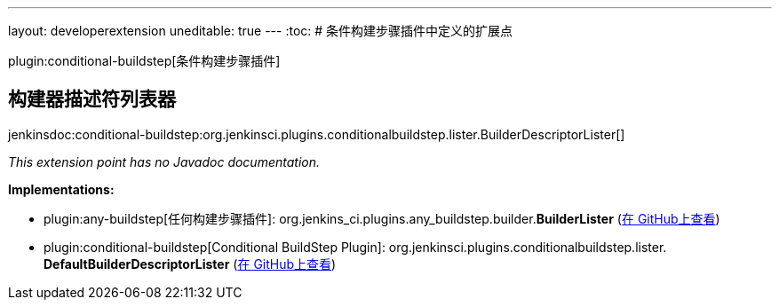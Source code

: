 ---
layout: developerextension
uneditable: true
---
:toc:
# 条件构建步骤插件中定义的扩展点

plugin:conditional-buildstep[条件构建步骤插件]

## 构建器描述符列表器
+jenkinsdoc:conditional-buildstep:org.jenkinsci.plugins.conditionalbuildstep.lister.BuilderDescriptorLister[]+

_This extension point has no Javadoc documentation._

**Implementations:**

* plugin:any-buildstep[任何构建步骤插件]: org.+++<wbr/>+++jenkins_ci.+++<wbr/>+++plugins.+++<wbr/>+++any_buildstep.+++<wbr/>+++builder.+++<wbr/>+++**BuilderLister** (link:https://github.com/jenkinsci/any-buildstep-plugin/search?q=BuilderLister&type=Code[在 GitHub上查看])
* plugin:conditional-buildstep[Conditional BuildStep Plugin]: org.+++<wbr/>+++jenkinsci.+++<wbr/>+++plugins.+++<wbr/>+++conditionalbuildstep.+++<wbr/>+++lister.+++<wbr/>+++**DefaultBuilderDescriptorLister** (link:https://github.com/jenkinsci/conditional-buildstep-plugin/search?q=DefaultBuilderDescriptorLister&type=Code[在 GitHub上查看])

